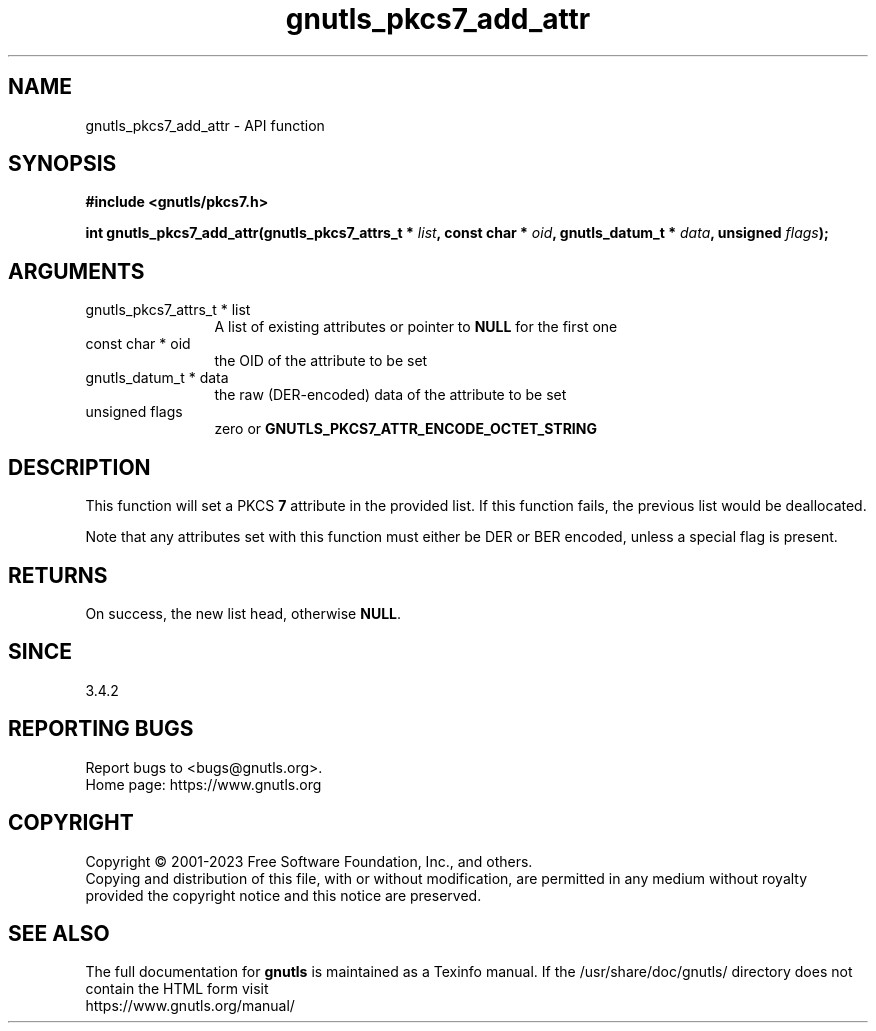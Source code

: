 .\" DO NOT MODIFY THIS FILE!  It was generated by gdoc.
.TH "gnutls_pkcs7_add_attr" 3 "3.8.1" "gnutls" "gnutls"
.SH NAME
gnutls_pkcs7_add_attr \- API function
.SH SYNOPSIS
.B #include <gnutls/pkcs7.h>
.sp
.BI "int gnutls_pkcs7_add_attr(gnutls_pkcs7_attrs_t * " list ", const char * " oid ", gnutls_datum_t * " data ", unsigned " flags ");"
.SH ARGUMENTS
.IP "gnutls_pkcs7_attrs_t * list" 12
A list of existing attributes or pointer to \fBNULL\fP for the first one
.IP "const char * oid" 12
the OID of the attribute to be set
.IP "gnutls_datum_t * data" 12
the raw (DER\-encoded) data of the attribute to be set
.IP "unsigned flags" 12
zero or \fBGNUTLS_PKCS7_ATTR_ENCODE_OCTET_STRING\fP
.SH "DESCRIPTION"
This function will set a PKCS \fB7\fP attribute in the provided list.
If this function fails, the previous list would be deallocated.

Note that any attributes set with this function must either be
DER or BER encoded, unless a special flag is present.
.SH "RETURNS"
On success, the new list head, otherwise \fBNULL\fP.
.SH "SINCE"
3.4.2
.SH "REPORTING BUGS"
Report bugs to <bugs@gnutls.org>.
.br
Home page: https://www.gnutls.org

.SH COPYRIGHT
Copyright \(co 2001-2023 Free Software Foundation, Inc., and others.
.br
Copying and distribution of this file, with or without modification,
are permitted in any medium without royalty provided the copyright
notice and this notice are preserved.
.SH "SEE ALSO"
The full documentation for
.B gnutls
is maintained as a Texinfo manual.
If the /usr/share/doc/gnutls/
directory does not contain the HTML form visit
.B
.IP https://www.gnutls.org/manual/
.PP
